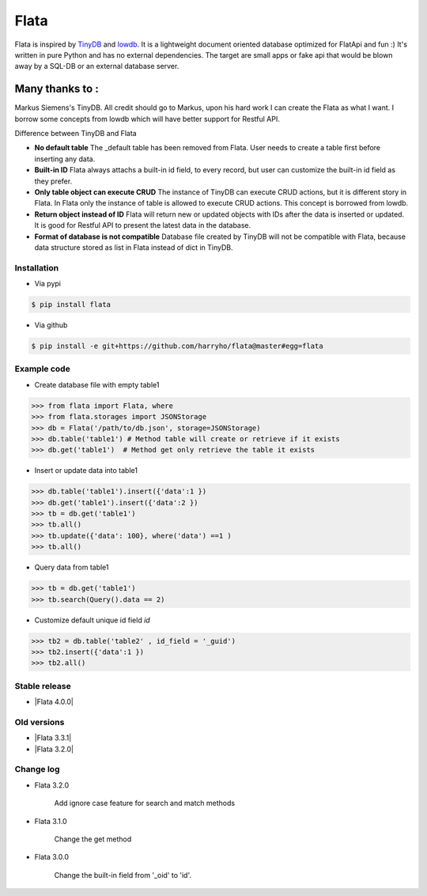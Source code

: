 Flata
----

|Build Status| |Coverage| |Version|


Flata is inspired by TinyDB_ and lowdb_. It is a lightweight document 
oriented database optimized for FlatApi and fun :) It's written in pure
Python and has no external dependencies. The target are small apps or 
fake api that would be blown away by a SQL-DB or an external database server.

Many thanks to :
================

Markus Siemens's TinyDB. All credit should go to Markus, upon his hard work
I can create the Flata as what I want. I borrow some concepts from lowdb which 
will have better support for Restful API. 

Difference between TinyDB and Flata

- **No default table** The _default table has been removed from Flata. User needs to create a table first before inserting any data. 

- **Built-in ID** Flata always attachs a built-in id field, to every record, but user can customize the built-in id field as they prefer. 

- **Only table object can execute CRUD** The instance of TinyDB can execute CRUD actions, but it is different story in Flata. In Flata only the instance of table is allowed to execute CRUD actions. This concept is borrowed from lowdb. 

- **Return object instead of ID** Flata will return new or updated objects with IDs after the data is inserted or updated. It is good for Restful API to present the latest data in the database. 

- **Format of database is not compatible** Database file created by TinyDB will not be compatible with Flata, because data structure stored as list in Flata instead of dict in TinyDB. 


Installation
************

- Via pypi

.. code-block:: bash

    $ pip install flata

- Via github

.. code-block:: bash

    $ pip install -e git+https://github.com/harryho/flata@master#egg=flata


Example code
************

- Create database file with empty table1

.. code-block:: python

    >>> from flata import Flata, where
    >>> from flata.storages import JSONStorage
    >>> db = Flata('/path/to/db.json', storage=JSONStorage)
    >>> db.table('table1') # Method table will create or retrieve if it exists
    >>> db.get('table1')  # Method get only retrieve the table it exists

- Insert or update data into table1

.. code-block:: python

    >>> db.table('table1').insert({'data':1 })
    >>> db.get('table1').insert({'data':2 })
    >>> tb = db.get('table1')
    >>> tb.all()
    >>> tb.update({'data': 100}, where('data') ==1 )
    >>> tb.all()


- Query data from table1

.. code-block:: python

    >>> tb = db.get('table1')
    >>> tb.search(Query().data == 2)

- Customize default unique id field `id`

.. code-block:: python

    >>> tb2 = db.table('table2' , id_field = '_guid')
    >>> tb2.insert({'data':1 })
    >>> tb2.all()


Stable release
**************
- |Flata 4.0.0|



Old versions
************
- |Flata 3.3.1|
- |Flata 3.2.0|



Change log
**********

- Flata 3.2.0

    Add ignore case feature for search and match methods

- Flata 3.1.0

    Change the get method 

- Flata 3.0.0 

    Change the built-in field from '_oid' to 'id'.



.. |Build Status| image:: https://travis-ci.org/harryho/flata.svg?branch=master
    :target: https://travis-ci.org/harryho/flata
.. |Coverage| image:: https://coveralls.io/repos/github/harryho/flata/badge.svg?branch=master
    :target: https://coveralls.io/github/harryho/flata?branch=master
.. |Version| image:: https://badge.fury.io/py/flata.svg
    :target: https://badge.fury.io/py/flata
.. _TinyDB: https://github.com/msiemens/tinydb
.. _lowdb: https://github.com/typicode/lowdb

.. |Flata 1.1.0| :target:: https://pypi.python.org/pypi?:action=display&name=flata&version=1.1.0
.. |Flata 2.0.0| :target:: https://pypi.python.org/pypi?:action=display&name=flata&version=2.0.0
.. |Flata 2.1.0| :target:: https://pypi.python.org/pypi?:action=display&name=flata&version=3.1.0 
.. |Flata 3.2.0| :target:: https://pypi.python.org/pypi?:action=display&name=flata&version=3.2.0 
.. |Flata 3.3.1| :target:: https://pypi.python.org/pypi?:action=display&name=flata&version=3.3.1
.. |Flata 4.0.0| :target:: https://pypi.python.org/pypi?:action=display&name=flata&version=4.0.0
